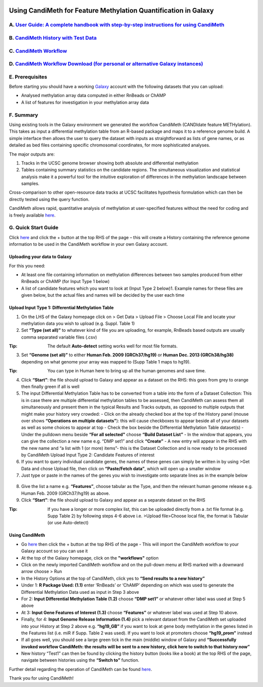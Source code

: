 .. figure:: https://github.com/sjthursby/CandiMeth/blob/master/images/CandiMeth%20Logo.png
   :alt: CandiMeth Logo


Using CandiMeth for Feature Methylation Quantification in Galaxy
================================================================

A. `User Guide: A complete handbook with step-by-step instructions for using CandiMeth <https://github.com/sjthursby/CandiMeth/raw/master/supplementary%20data/CandiMeth%20User%20Guide%20for%20GitHub.docx>`_
-----------------------------------------------------------------------------------------------------------------------

B.  `CandiMeth History with Test Data <http://bit.do/candimeth-history>`_
--------------------------------------------------------------------------

C. `CandiMeth Workflow <http://bit.do/candimeth>`_
---------------------------------------------------

D. `CandiMeth Workflow Download (for personal or alternative Galaxy instances) <http://bit.do/candimeth-download>`_
--------------------------------------------------------------------------------------------------------------------

E. Prerequisites
----------------

Before starting you should have a working `Galaxy <https://www.usegalaxy.org/>`_ account with the following datasets that you can upload:

- Analysed methylation array data computed in either RnBeads or ChAMP
- A list of features for investigation in your methylation array data

F. Summary
----------
Using existing tools in the Galaxy environment we generated the workflow CandiMeth (CANDIdate feature METHylation). This takes as input a differential methylation table from an R-based package and maps it to a reference genome build. A simple interface then allows the user to query the dataset with inputs as straightforward as lists of gene names, or as detailed as bed files containing specific chromosomal coordinates, for more sophisticated analyses. 

The major outputs are: 

1. Tracks in the UCSC genome browser showing both absolute and differential methylation
2. Tables containing summary statistics on the candidate regions. The simultaneous visualization and statistical analysis make it a        powerful tool for the intuitive exploration of differences in the methylation landscape between samples. 

Cross-comparison to other open-resource data tracks at UCSC facilitates hypothesis formulation which can then be directly tested using the query function. 

CandiMeth allows rapid, quantitative analysis of methylation at user-specified features without the need for coding and is freely available `here <http://bit.do/candimeth>`_.

G. Quick Start Guide
--------------------

Click `here <http://bit.do/candimeth-history>`_ and click the + button at the top RHS of the page –
this will create a History containing the reference genome information to be used in the CandiMeth workflow in your own Galaxy account.

Uploading your data to Galaxy
^^^^^^^^^^^^^^^^^^^^^^^^^^^^^

For this you need:

- At least one file containing information on methylation differences between two
  samples produced from either RnBeads or ChAMP (for Input Type 1 below) 
- A list of candidate features which you want to look at (Input Type 2 below)1. Example names for these files are given below, but         the actual files and names will be decided by the user each time

Upload Input Type 1: Differential Methylation Table
^^^^^^^^^^^^^^^^^^^^^^^^^^^^^^^^^^^^^^^^^^^^^^^^^^^

1. On the LHS of the Galaxy homepage click on > Get Data > Upload File > Choose Local File and locate your methylation data you wish to upload (e.g. Suppl. Table 1)

2. Set **“Type (set all)”** to whatever kind of file you are uploading, for example, RnBeads based outputs are usually comma separated variable files (.csv)
   
:Tip: The default **Auto-detect** setting works well for most file formats.

3. Set **“Genome (set all)”** to either **Human Feb. 2009 (GRCh37/hg19)** or **Human Dec. 2013 (GRCh38/hg38)** depending on what genome your array was mapped to (Supp Table 1 maps to hg19).

:Tip: You can type in Human here to bring up all the human genomes and save time.

4. Click **“Start”**: the file should upload to Galaxy and appear as a dataset on the RHS: this goes from grey to orange then finally green if all is well

5. The input Differential Methylation Table has to be converted from a table into the form of a Dataset Collection: This is in case there are multiple differential methylation tables to be assessed, then CandiMeth can assess them all simultaneously and present them in the typical Results and Tracks outputs, as opposed to multiple outputs that might make your history very crowded: 
   - Click on the already checked box at the top of the History panel (mouse over shows
   **“Operations on multiple datasets”**): this will cause checkboxes to appear beside all of your
   datasets as well as some choices to appear at top
   - Check the box beside the Differential Methylation Table dataset(s)
   - Under the pulldown menu beside **“For all selected"** choose **“Build Dataset List”**
   - In the window that appears, you can give the collection a new name e.g. “DMP set1” and
   click **“Create”**
   - A new entry will appear in the RHS with the new name and “a list with 1 (or more) items”-
   this is the Dataset Collection and is now ready to be processed by CandiMeth
   Upload Input Type 2: Candidate Features of interest

6. If you want to query individual candidate genes, the names of these genes can simply be written
   in by using >Get Data and chose Upload file, then click on **“Paste/Fetch data”**, which will open up
   a smaller window

7. Just type or paste in the names of the genes you wish to investigate onto separate lines as in the
   example below

.. figure:: https://github.com/sjthursby/CandiMeth/blob/master/images/upload_file_example.png
   :alt: Upload File Example

8. Give the list a name e.g. **“Features”**, choose tabular as the Type, and then the relevant human
   genome release e.g. Human Feb. 2009 (GRCh37/hg19) as above.

9. Click **“Start”**: the file should upload to Galaxy and appear as a separate dataset on the RHS

:Tip: If you have a longer or more complex list, this can be uploaded directly from a .txt file format (e.g. Supp Table 2) by following  steps 4-6 above i.e. >Upload file>Choose local file, the format is Tabular (or use Auto-detect)

Using CandiMeth
^^^^^^^^^^^^^^^

- Go `here <http://bit.do/candimeth>`_ then click the + button at the top RHS of the page 
  - This will import the CandiMeth workflow to your Galaxy account so you can use it
  
- At the top of the Galaxy homepage, click on the **"workflows"** option

- Click on the newly imported CandiMeth workflow and on the pull-down menu at RHS
  marked with a downward arrow choose > Run
  
- In the History Options at the top of CandiMeth, click yes to **“Send results to a new history”**

- Under 1: **R Package Used: (1.1)** enter ‘RnBeads’ or ‘ChAMP’ depending on which was used to
  generate the Differential Methylation Data used as input in Step 3 above
  
- For 2: **Input Differential Methylation Table (1.2)** choose **“DMP set1”** or whatever other label
  was used at Step 5 above
  
- At 3: **Input Gene Features of Interest (1.3)** choose **“Features”** or whatever label was used at
  Step 10 above.
  
- Finally, for 4: **Input Genome Release Information (1.4)** pick a relevant dataset from the
  CandiMeth set uploaded into your History at Step 2 above e.g. **“hg19_GB”** if you want to
  look at gene body methylation in the genes listed in the Features list (i.e. miR if Supp. Table
  2 was used). If you want to look at promoters choose **“hg19_prom”** instead

- If all goes well, you should see a large green tick in the main (middle) window of Galaxy and **“Successfully invoked workflow           CandiMeth: the results will be sent to a new history, click here to switch to that history now”**

- New history “Test1” can then be found by clicking the history button (looks like a book) at the top RHS of the page, navigate between   histories using the **“Switch to”** function.

Further detail regarding the operation of CandiMeth can be found `here <https://github.com/sjthursby/CandiMeth/raw/master/supplementary%20data/CandiMeth%20User%20Guide%20for%20GitHub.docx>`_.


Thank you for using CandiMeth!
